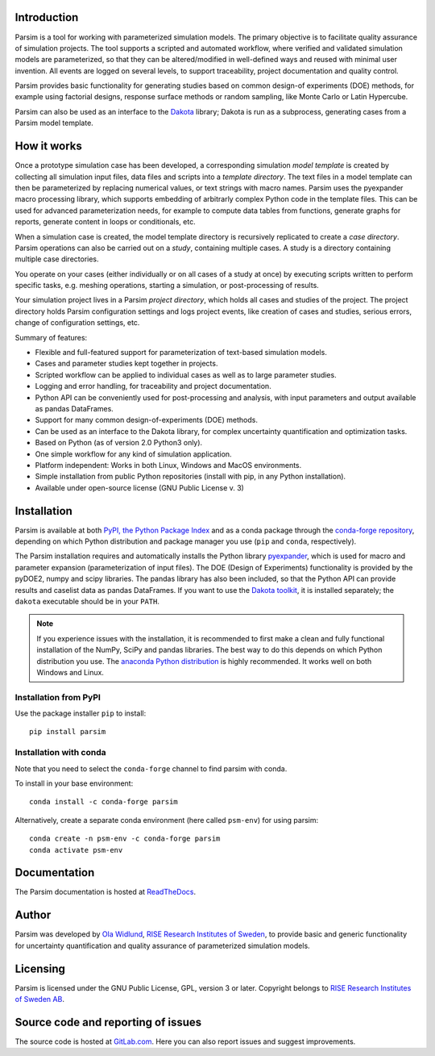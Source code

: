 Introduction
============

Parsim is a tool for working with parameterized simulation models.
The primary objective is to facilitate quality assurance of simulation projects.
The tool supports a scripted and automated workflow, where verified and validated simulation models
are parameterized, so that they can be altered/modified in well-defined ways and reused with minimal user invention.
All events are logged on several levels, to support traceability, project documentation and quality control.

Parsim provides basic functionality for generating studies based on common design-of experiments
(DOE) methods, for example using factorial designs, response surface methods or random sampling,
like Monte Carlo or Latin Hypercube.

Parsim can also be used as an interface to the `Dakota <https://dakota.sandia.gov>`_ library;
Dakota is run as a subprocess, generating cases from a Parsim model template.

How it works
============

Once a prototype simulation case has been developed, a corresponding simulation
*model template* is created by collecting all simulation input files, data
files and scripts into a *template directory*. The text files in a model
template can then be parameterized by replacing numerical values, or text
strings with macro names. Parsim uses the pyexpander macro processing library, which
supports embedding of arbitrarly complex Python code in the template files.
This can be used for advanced parameterization needs, for example to compute data
tables from functions, generate graphs for reports, generate content in loops or
conditionals, etc.

When a simulation case is created, the model template directory is recursively
replicated to create a *case directory*. Parsim operations can also be carried
out on a *study*, containing multiple cases. A study is a directory containing
multiple case directories.

You operate on your cases (either individually or on all cases of a study at once)
by executing scripts written to perform specific tasks, e.g.
meshing operations, starting a simulation, or post-processing of results.

Your simulation project lives in a Parsim *project directory*, which holds all
cases and studies of the project. The project directory holds Parsim
configuration settings and logs project events, like creation of cases and
studies, serious errors, change of configuration settings, etc.

Summary of features:

* Flexible and full-featured support for parameterization of text-based simulation models.
* Cases and parameter studies kept together in projects.
* Scripted workflow can be applied to individual cases as well as to large parameter studies.
* Logging and error handling, for traceability and project documentation.
* Python API can be conveniently used for post-processing and analysis, with input parameters
  and output available as pandas DataFrames.
* Support for many common design-of-experiments (DOE) methods.
* Can be used as an interface to the Dakota library, for complex uncertainty quantification and optimization tasks.
* Based on Python (as of version 2.0 Python3 only).
* One simple workflow for any kind of simulation application.
* Platform independent: Works in both Linux, Windows and MacOS environments.
* Simple installation from public Python repositories (install with pip, in any Python installation).
* Available under open-source license (GNU Public License v. 3)


Installation
============

Parsim is available at both `PyPI, the Python Package Index <https://pypi.python.org/pypi>`_ and as a conda package
through the `conda-forge repository <https://conda-forge.org>`_, depending on which Python distribution and package
manager you use (``pip`` and ``conda``, respectively).

The Parsim installation requires and automatically installs the
Python library `pyexpander <http://pyexpander.sourceforge.net>`_,
which is used for macro and parameter expansion (parameterization of input files).
The DOE (Design of Experiments) functionality is provided by the pyDOE2, numpy and
scipy libraries. The pandas library has also been included, so that the Python API can
provide results and caselist data as pandas DataFrames.
If you want to use the `Dakota toolkit <https://dakota.sandia.gov/>`_, it is installed separately;
the ``dakota`` executable should be in your ``PATH``.

.. note::

    If you experience issues with the installation, it is recommended to first make a clean and fully
    functional installation of the NumPy, SciPy and pandas libraries. The best way to do this depends on
    which Python distribution you use. The `anaconda Python distribution <https://www.continuum.io/downloads>`_
    is highly recommended. It works well on both Windows and Linux.


Installation from PyPI
----------------------

Use the package installer ``pip`` to install: ::

    pip install parsim


Installation with conda
-----------------------

Note that you need to select the ``conda-forge`` channel to find parsim with conda.

To install in your base environment: ::

    conda install -c conda-forge parsim

Alternatively, create a separate conda environment (here called ``psm-env``) for using parsim: ::

    conda create -n psm-env -c conda-forge parsim
    conda activate psm-env


Documentation
=============

The Parsim documentation is hosted at `ReadTheDocs <https://parsim.readthedocs.io>`_.

Author
======

Parsim was developed by `Ola Widlund <https://www.ri.se/en/ola-widlund>`_,
`RISE Research Institutes of Sweden <https://www.ri.se/en>`_, to
provide basic and generic functionality for uncertainty quantification
and quality assurance of parameterized simulation models.

Licensing
=========

Parsim is licensed under the GNU Public License, GPL, version 3 or later.
Copyright belongs to `RISE Research Institutes of Sweden AB <https://www.ri.se/en>`_.

Source code and reporting of issues
===================================

The source code is hosted at `GitLab.com <https://gitlab.com/olwi/psm>`_.
Here you can also report issues and suggest improvements.
